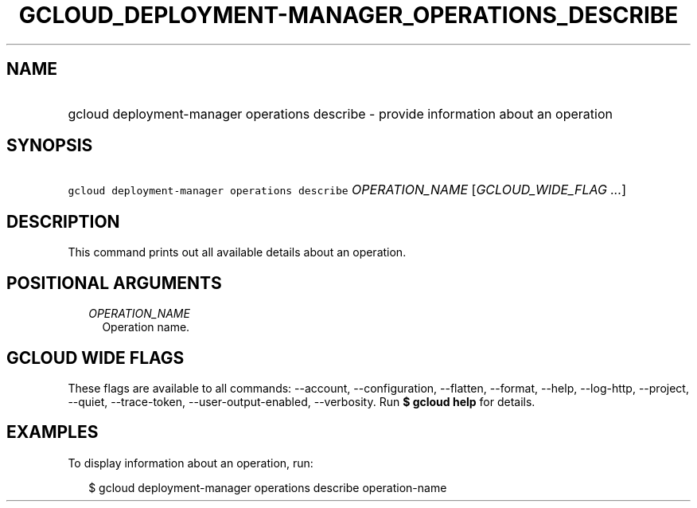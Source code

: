 
.TH "GCLOUD_DEPLOYMENT\-MANAGER_OPERATIONS_DESCRIBE" 1



.SH "NAME"
.HP
gcloud deployment\-manager operations describe \- provide information about an operation



.SH "SYNOPSIS"
.HP
\f5gcloud deployment\-manager operations describe\fR \fIOPERATION_NAME\fR [\fIGCLOUD_WIDE_FLAG\ ...\fR]



.SH "DESCRIPTION"

This command prints out all available details about an operation.



.SH "POSITIONAL ARGUMENTS"

.RS 2m
.TP 2m
\fIOPERATION_NAME\fR
Operation name.


.RE
.sp

.SH "GCLOUD WIDE FLAGS"

These flags are available to all commands: \-\-account, \-\-configuration,
\-\-flatten, \-\-format, \-\-help, \-\-log\-http, \-\-project, \-\-quiet,
\-\-trace\-token, \-\-user\-output\-enabled, \-\-verbosity. Run \fB$ gcloud
help\fR for details.



.SH "EXAMPLES"

To display information about an operation, run:

.RS 2m
$ gcloud deployment\-manager operations describe operation\-name
.RE
